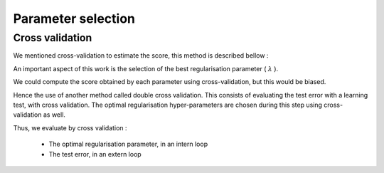 Parameter selection
===================

Cross validation
----------------

We mentioned cross-validation to estimate the score, this method is described bellow : 

.. math::
   :nowrap:

   \begin{algorithm}[H]
     \caption{\small Cross validation (KFold)}
     \label{alg:cross_val} 
     \begin{algorithmic}
       \STATE \begin{tabular}{@{\hspace{0cm}}p{1.4cm}l}
       \textbf{Parameters}  & $(K, y)$ : observation matrix and the vector of associated labels.\\
           & $n_{folds}$ : number of folds \\
       \end{tabular}
       \STATE $KFolds \leftarrow \text{ divide K into } n_{folds} \text{ folds}$\\
     \FOR{i \textbf{from} 1 \TO $n_{folds}$}
         \STATE $\text{train}[i] \leftarrow 1 \text{ bloc of } KFolds$
         \STATE $\text{valid}[i] \leftarrow \text{ the other blocks of } KFolds$
         \STATE $\text{model}$[i] $\leftarrow$ fit-algorithm($\text{train}[i]$)
         \STATE $\text{error}$[i] $\leftarrow$ compute-error($\text{model}[i]$, $\text{valid}[i]$))
     \ENDFOR 
     \STATE $\text{error}_{test} \leftarrow  \text{mean}_i( \text{error}$[i])
     \RETURN $\text{error}_{test}$ 
     \end{algorithmic}
   \end{algorithm}


An important aspect of this work is the selection of the best regularisation parameter ( :math:`\lambda` ).

We could compute the score obtained by each parameter using cross-validation, but this would be biased.

Hence the use of another method called double cross validation. This consists of evaluating the test error with a learning test, with cross validation. The optimal regularisation hyper-parameters are chosen during this step using cross-validation as well.

Thus, we evaluate by cross validation :

 * The optimal regularisation parameter, in an intern loop
 * The test error, in an extern loop

.. math::
   :nowrap:

   \begin{algorithm}[H]
     \caption{\small Double cross validation}
     \label{alg:double_cross_val} 
     \begin{algorithmic}
       \STATE \begin{tabular}{@{\hspace{0cm}}p{1.4cm}l}
       \textbf{Parameters}  & $(K, y)$ : observation matrix and the vector of associated labels.\\
           & $C$ : hyper-parameters vector\\
           & $K_{ext}$ : number of folds for the outer loop\\
           & $K_{int}$ : number of folds for the inner loop\\
       \end{tabular}
       \STATE $KFold_{ext} \leftarrow \text{ divide K into } K_{ext} \text{ folds}$\\
     \FOR{i \textbf{from} 1 \TO $K_{ext}$}
         \STATE $\text{train}_{ext}[i] \leftarrow 1 \text{ bloc of } KFold_{ext}$
         \STATE $\text{valid}_{ext}[i] \leftarrow \text{ the other blocks of } KFold_{ext}$
         \STATE $KFold_{int} \leftarrow \text{ divide train}_{ext}[i] \text{ into } K_{int} \text{ folds}$\\
         \FOR{j \textbf{from} 1 \TO $K_{int}$}
            \STATE $\text{train}_{int}[j] \leftarrow 1 \text{ bloc of } KFold_{int}$
            \STATE $\text{valid}_{int}[j] \leftarrow \text{ the other blocks of } KFold_{int}$
            \FOR{k \textbf{from} 1 \TO size(C)}
               \STATE $\text{model}_{int}$[j, k] $\leftarrow$ fit-algorithm($\text{train}_{int}[j]$)
               \STATE $\text{error}_{int}$[j, k] $\leftarrow$ compute-error($\text{model}_{int}[j]$, $\text{valid}_{int}[j]$))
            \ENDFOR
         \ENDFOR
         \STATE $\text{error}_{int}$[i]$ \leftarrow  \text{mean}_j( \text{error}_{int}$[j,k])
         \STATE $\text{C}_{opt}$[i]$     \leftarrow  \text{min}( \text{error}_{int}$[i])
         \STATE $\text{model}_{ext}$[i]$ \leftarrow  \text{fit-algorithm}( \text{train}_{ext}$[i], $\text{C}_{opt}$[i])
         \STATE $\text{error}_{ext}$[i]$ \leftarrow  \text{compute-error}( \text{model}_{ext}$[i], $\text{valid}_{ext}$[i])
     \ENDFOR 
     \STATE $\text{error}_{test} \leftarrow  \text{mean}_i( \text{error}_{ext}$[i])
     \RETURN $\text{error}_{test}$ 
     \end{algorithmic}
   \end{algorithm}

